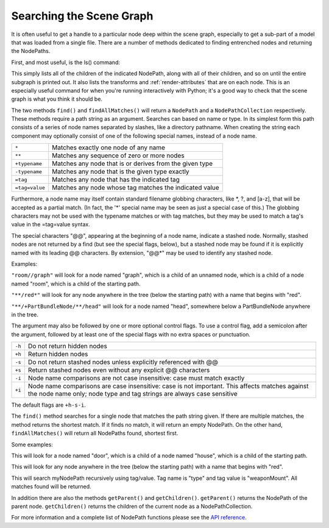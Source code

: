 .. _searching-the-scene-graph:

Searching the Scene Graph
=========================

It is often useful to get a handle to a particular node deep within the scene
graph, especially to get a sub-part of a model that was loaded from a single
file. There are a number of methods dedicated to finding entrenched nodes and
returning the NodePaths.

First, and most useful, is the ls() command:

.. only:: python

   .. code-block:: python

      myNodePath.ls()

.. only:: cpp

   .. code-block:: cpp

      myNodePath.ls();

This simply lists all of the children of the indicated NodePath, along with all
of their children, and so on until the entire subgraph is printed out. It also
lists the transforms and :ref:`render-attributes` that are on each node. This is
an especially useful command for when you're running interactively with Python;
it's a good way to check that the scene graph is what you think it should be.

The two methods ``find()`` and ``findAllMatches()`` will return a ``NodePath``
and a ``NodePathCollection`` respectively. These methods require a path string
as an argument. Searches can based on name or type. In its simplest form this
path consists of a series of node names separated by slashes, like a directory
pathname. When creating the string each component may optionally consist of one
of the following special names, instead of a node name.

============== =======================================================
``*``          Matches exactly one node of any name
``**``         Matches any sequence of zero or more nodes
``+typename``  Matches any node that is or derives from the given type
``-typename``  Matches any node that is the given type exactly
``=tag``       Matches any node that has the indicated tag
``=tag=value`` Matches any node whose tag matches the indicated value
============== =======================================================

Furthermore, a node name may itself contain standard filename globbing
characters, like \*, ?, and [a-z], that will be accepted as a partial match. (In
fact, the '*' special name may be seen as just a special case of this.) The
globbing characters may not be used with the typename matches or with tag
matches, but they may be used to match a tag's value in the =tag=value syntax.

The special characters "@@", appearing at the beginning of a node name, indicate
a stashed node. Normally, stashed nodes are not returned by a find (but see the
special flags, below), but a stashed node may be found if it is explicitly named
with its leading @@ characters. By extension, "@@*" may be used to identify any
stashed node.

Examples:

``"room//graph"`` will look for a node named "graph", which is a child of an
unnamed node, which is a child of a node named "room", which is a child of the
starting path.

``"**/red*"`` will look for any node anywhere in the tree (below the starting
path) with a name that begins with "red".

``"**/+PartBundleNode/**/head"`` will look for a node named "head", somewhere
below a PartBundleNode anywhere in the tree.

The argument may also be followed by one or more optional control flags. To use
a control flag, add a semicolon after the argument, followed by at least one of
the special flags with no extra spaces or punctuation.

====== =========================================================================
``-h`` Do not return hidden nodes
``+h`` Return hidden nodes
``-s`` Do not return stashed nodes unless explicitly referenced with @@
``+s`` Return stashed nodes even without any explicit @@ characters
``-i`` Node name comparisons are not case insensitive: case must match exactly
``+i`` Node name comparisons are case insensitive: case is not important. This
       affects matches against the node name only; node type and tag strings are
       always case sensitive
====== =========================================================================

The default flags are ``+h-s-i``.

The ``find()`` method searches for a single node that matches the path string
given. If there are multiple matches, the method returns the shortest match. If
it finds no match, it will return an empty NodePath. On the other hand,
``findAllMatches()`` will return all NodePaths found, shortest first.

.. only:: python

   .. code-block:: python

      myNodePath.find("<Path>")
      myNodePath.findAllMatches("<Path>")

.. only:: cpp

   .. code-block:: cpp

      myNodePath.find("<Path>");
      myNodePath.find_all_matches("<Path>");

Some examples:

.. only:: python

   .. code-block:: python

      myNodePath.find("house/door")

.. only:: cpp

   .. code-block:: cpp

      myNodePath.find("house/door");

This will look for a node named "door", which is a child of a node named
"house", which is a child of the starting path.

.. only:: python

   .. code-block:: python

      myNodePath.find("**/red*")

.. only:: cpp

   .. code-block:: cpp

      myNodePath.find("**/red*");

This will look for any node anywhere in the tree (below the starting path) with
a name that begins with "red".

.. only:: python

   .. code-block:: python

      shipNP.findAllMatches("**/=type=weaponMount")

.. only:: cpp

   .. code-block:: cpp

      shipNP.findAllMatches("**/=type=weaponMount");

This will search myNodePath recursively using tag/value. Tag name is "type" and
tag value is "weaponMount". All matches found will be returned.

In addition there are also the methods ``getParent()`` and ``getChildren()``.
``getParent()`` returns the NodePath of the parent node. ``getChildren()``
returns the children of the current node as a NodePathCollection.

.. only:: python

   The NodePathCollection can be treated like any Python sequence:

   .. code-block:: python

      for child in myNodePath.getChildren():
          print(child)

.. only:: cpp

   .. code-block:: cpp

      NodePathCollection children = myNodePath.get_children();
      for (int i = 0; i < children.size(); ++i) {
          std::cout << children[i] << "\n";
      }

For more information and a complete list of NodePath functions please see the
`API reference <https://www.panda3d.org/apiref.php?page=NodePath>`__.
